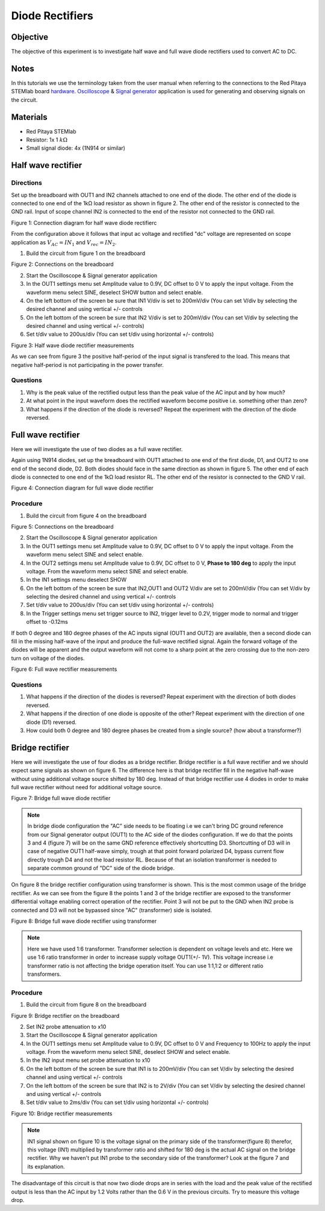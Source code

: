Diode Rectifiers
##################

Objective
__________


The objective of this experiment is to investigate half wave and full wave diode rectifiers used to convert AC to DC. 

Notes
______

.. _hardware: http://redpitaya.readthedocs.io/en/latest/doc/developerGuide/125-10/top.html
.. _Oscilloscope: http://redpitaya.readthedocs.io/en/latest/doc/appsFeatures/apps-featured/oscSigGen/osc.html
.. _Signal: http://redpitaya.readthedocs.io/en/latest/doc/appsFeatures/apps-featured/oscSigGen/osc.html
.. _generator: http://redpitaya.readthedocs.io/en/latest/doc/appsFeatures/apps-featured/oscSigGen/osc.html

In this tutorials we use the terminology taken from the user manual when referring to the connections to the Red Pitaya STEMlab board hardware_.
Oscilloscope_ & Signal_ generator_ application is used for generating and observing signals on the circuit.

Materials
___________

- Red Pitaya STEMlab 
- Resistor:  1x 1 :math:`k \Omega`
- Small signal diode: 4x (1N914 or similar) 



Half wave rectifier
____________________

Directions
-----------

Set up the breadboard with OUT1 and IN2 channels attached to one end of the diode. The other end of the diode is connected to one end of the 1kΩ load resistor as shown in figure 2. The other end of the resistor is connected to the GND rail. Input of scope channel IN2 is connected to the end of the resistor not connected to the GND rail.

.. image:: img/Activity_20_Figure_1.png

Figure 1: Connection diagram for half wave diode rectifierc

From the configuration above it follows that input ac voltage and rectified "dc" voltage are represented on scope application as :math:`V_{AC} = IN_1` and :math:`V_{rec} = IN_2`. 


1. Build the circuit from figure 1 on the breadboard 

.. image:: img/Activity_20_Figure_2.png

Figure 2: Connections on the breadboard  

2. Start the Oscilloscope & Signal generator application
3. In the OUT1 settings menu set Amplitude value to 0.9V, DC offset to 0 V to apply the input voltage. From the waveform menu select SINE, 
   deselect SHOW button and select enable.
4. On the left bottom of the screen be sure that  IN1 V/div is set to 200mV/div (You can set V/div by selecting the desired channel and using vertical +/- controls
5. On the left bottom of the screen be sure that  IN2 V/div is set to 200mV/div (You can set V/div by selecting the desired channel and using vertical +/- controls)
6. Set t/div value to 200us/div (You can set t/div using horizontal +/- controls)

.. image:: img/Activity_20_Figure_3.png

Figure 3:  Half wave diode rectifier measurements

As we can see from figure 3 the positive half-period of the input signal is transfered to the load. This means that negative half-period is not participating in the power transfer.

Questions
----------

1. Why is the peak value of the rectified output less than the peak value of the AC input and by how much?
2. At what point in the input waveform does the rectified waveform become positive i.e. something other than zero?
3. What happens if the direction of the diode is reversed? Repeat the experiment with the direction of the diode reversed. 


Full wave rectifier
____________________

Here we will investigate the use of two diodes as a full wave rectifier. 

Again using 1N914 diodes, set up the breadboard with OUT1 attached to one end of the first diode, D1, and OUT2 to one end of the second diode, D2. Both diodes should face in the same direction as shown in figure 5. The other end of each diode is connected to one end of the 1kΩ load resistor RL. The other end of the resistor is connected to the GND V rail. 

.. image:: img/Activity_20_Figure_4.png

Figure 4: Connection diagram for full wave diode rectifier 

Procedure
----------

1. Build the circuit from figure 4 on the breadboard 

.. image:: img/Activity_20_Figure_5.png

Figure 5: Connections on the breadboard

2. Start the Oscilloscope & Signal generator application
3. In the OUT1 settings menu set Amplitude value to 0.9V, DC offset to 0 V to apply the input voltage. From the waveform menu select SINE and select enable.
4. In the OUT2 settings menu set Amplitude value to 0.9V, DC offset to 0 V, **Phase to 180 deg** to apply the input voltage. From the waveform menu 
   select SINE and select enable.
5. In the IN1 settings menu deselect SHOW    
6. On the left bottom of the screen be sure that  IN2,OUT1 and OUT2 V/div are set to 200mV/div (You can set V/div by selecting the desired 
   channel and using vertical +/- controls
7. Set t/div value to 200us/div (You can set t/div using horizontal +/- controls)
8. In the Trigger settings menu set trigger source to IN2, trigger level to 0.2V, trigger mode to normal and trigger offset to -0.12ms


If both 0 degree and 180 degree phases of the AC inputs signal (OUT1 and OUT2) are available, then a second diode can fill in the missing half-wave of the input and produce the full-wave rectified signal. Again the forward voltage of the diodes will be apparent and the output waveform will not come to a sharp point at the zero crossing due to the non-zero turn on voltage of the diodes. 

.. image:: img/Activity_20_Figure_6.png

Figure 6: Full wave rectifier measurements

Questions
----------

1. What happens if the direction of the diodes is reversed? Repeat experiment with the direction of both diodes reversed.
2. What happens if the direction of one diode is opposite of the other? Repeat experiment with the direction of one diode (D1) reversed.
3. How could both 0 degree and 180 degree phases be created from a single source? (how about a transformer?)


Bridge rectifier
_________________

Here we will investigate the use of four diodes as a bridge rectifier.
Bridge rectifier is a full wave rectifier and we should expect same signals as shown on figure 6. The difference here is that
bridge rectifier fill in the negative half-wave without using additional voltage source shifted by 180 deg. Instead of that 
bridge rectifier use 4 diodes in order to make full wave rectifier without need for additional voltage source.

.. image:: img/Activity_20_Figure_7.png

Figure 7: Bridge full wave diode rectifier 

.. note:: 
    In bridge diode configuration the "AC" side needs to be floating i.e we can't bring DC ground reference from our Signal generator output (OUT1) to the 
    AC side of the diodes configuration. If we do that the points 3 and 4 (figure 7) will be on the same GND reference effectively shortcutting D3. Shortcutting of D3 will in case of negative OUT1 half-wave simply, trough at that point forward polarized D4, bypass current flow directly trough D4 and not the load resistor RL. Because of that an isolation transformer is needed to separate common ground of "DC" side of the diode bridge.

On figure 8 the bridge rectifier configuration using transformer is shown. This is the most common usage of the bridge rectifier. As we can see from the figure 8 the points 1 and 3 of the bridge rectifier are exposed to the transformer differential voltage enabling correct operation of the rectifier. Point 3 will not be put to the GND when IN2 probe is connected and D3 will not be bypassed since "AC" (transformer) side is isolated.  


.. image:: img/Activity_20_Figure_8.png

Figure 8: Bridge full wave diode rectifier using transformer

.. note:: 
     Here we have used 1:6 transformer. Transformer selection is dependent on voltage levels and etc. Here we use 1:6 ratio transformer in order to increase supply voltage OUT1(+/- 1V). This voltage increase i.e transformer ratio is not affecting the bridge operation itself. You can use 1:1,1:2 or different ratio transformers. 

Procedure
----------

1. Build the circuit from figure 8 on the breadboard 

.. image:: img/Activity_20_Figure_9.png

Figure 9: Bridge rectifier on the breadboard

2. Set IN2 probe attenuation to x10
3. Start the Oscilloscope & Signal generator application
4. In the OUT1 settings menu set Amplitude value to 0.9V, DC offset to 0 V and Frequency to 100Hz to apply the input voltage. From the waveform menu select SINE, 
   deselect SHOW and select enable.
5. In the IN2 input menu set probe attenuation to x10
6. On the left bottom of the screen be sure that  IN1 is to 200mV/div (You can set V/div by selecting the desired 
   channel and using vertical +/- controls
7. On the left bottom of the screen be sure that IN2 is to 2V/div (You can set V/div by selecting the desired 
   channel and using vertical +/- controls
8. Set t/div value to 2ms/div (You can set t/div using horizontal +/- controls)

.. image:: img/Activity_20_Figure_10.png

Figure 10: Bridge rectifier measurements

.. note::
   IN1 signal shown on figure 10 is the voltage signal on the primary side of the transformer(figure 8) therefor, this voltage (IN1) multiplied by transformer ratio and shifted for 180 deg is the actual AC signal on the bridge rectifier. Why we haven't put IN1 probe to the secondary side of the transformer? Look at the figure 7 and its explanation.

The disadvantage of this circuit is that now two diode drops are in series with the load and the peak value of the rectified output is less than the AC input by 1.2 Volts rather than the 0.6 V in the previous circuits. Try to measure this voltage drop.
